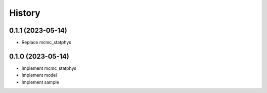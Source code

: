 =======
History
=======

0.1.1 (2023-05-14)
------------------

* Replace mcmc_statphys

0.1.0 (2023-05-14)
------------------

* Implement mcmc_statphys
* Implement model
* Implement sample
